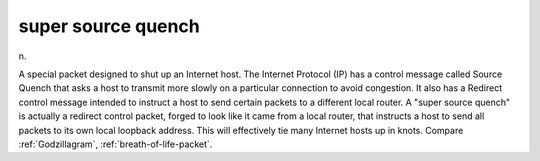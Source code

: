.. _super-source-quench:

============================================================
super source quench
============================================================

n\.

A special packet designed to shut up an Internet host.
The Internet Protocol (IP) has a control message called Source Quench that asks a host to transmit more slowly on a particular connection to avoid congestion.
It also has a Redirect control message intended to instruct a host to send certain packets to a different local router.
A "super source quench" is actually a redirect control packet, forged to look like it came from a local router, that instructs a host to send all packets to its own local loopback address.
This will effectively tie many Internet hosts up in knots.
Compare :ref:`Godzillagram`\, :ref:`breath-of-life-packet`\.

